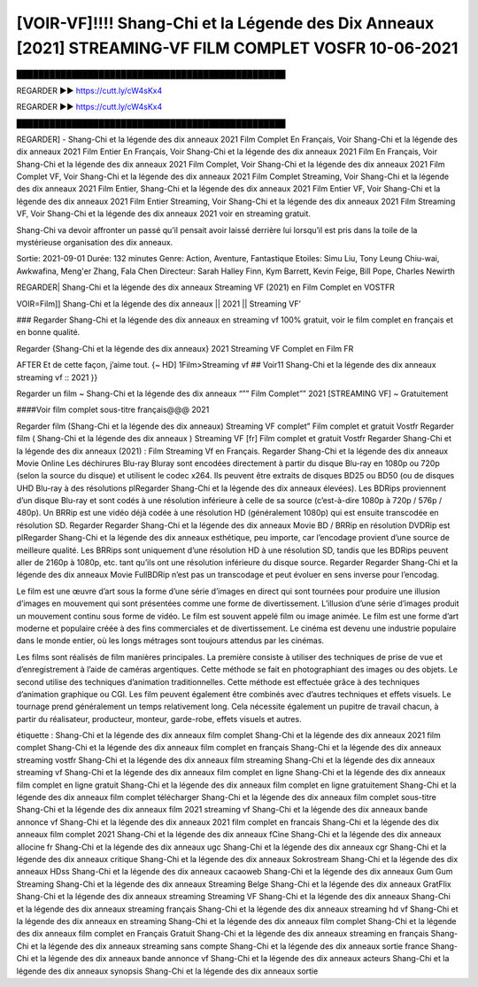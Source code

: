 [VOIR-VF]!!!! Shang-Chi et la Légende des Dix Anneaux [2021] STREAMING-VF FILM COMPLET VOSFR 10-06-2021
==============================================================================================


█████████████████████████████████████████████████

REGARDER ▶️▶️ https://cutt.ly/cW4sKx4

REGARDER ▶️▶️ https://cutt.ly/cW4sKx4

█████████████████████████████████████████████████


REGARDER] - Shang-Chi et la légende des dix anneaux 2021 Film Complet En Français, Voir Shang-Chi et la légende des dix anneaux 2021 Film Entier En Français, Voir Shang-Chi et la légende des dix anneaux 2021 Film En Français, Voir Shang-Chi et la légende des dix anneaux 2021 Film Complet, Voir Shang-Chi et la légende des dix anneaux 2021 Film Complet VF, Voir Shang-Chi et la légende des dix anneaux 2021 Film Complet Streaming, Voir Shang-Chi et la légende des dix anneaux 2021 Film Entier, Shang-Chi et la légende des dix anneaux 2021 Film Entier VF, Voir Shang-Chi et la légende des dix anneaux 2021 Film Entier Streaming, Voir Shang-Chi et la légende des dix anneaux 2021 Film Streaming VF, Voir Shang-Chi et la légende des dix anneaux 2021 voir en streaming gratuit.


Shang-Chi va devoir affronter un passé qu’il pensait avoir laissé derrière lui lorsqu’il est pris dans la toile de la mystérieuse organisation des dix anneaux.

Sortie: 2021-09-01
Durée: 132 minutes
Genre: Action, Aventure, Fantastique
Etoiles: Simu Liu, Tony Leung Chiu-wai, Awkwafina, Meng'er Zhang, Fala Chen
Directeur: Sarah Halley Finn, Kym Barrett, Kevin Feige, Bill Pope, Charles Newirth

REGARDER| Shang-Chi et la légende des dix anneaux Streaming VF (2021) en Film Complet en VOSTFR

VOIR=Film]] Shang-Chi et la légende des dix anneaux || 2021 || Streaming VF’

### Regarder Shang-Chi et la légende des dix anneaux en streaming vf 100% gratuit, voir le film complet en français et en bonne qualité.

Regarder {Shang-Chi et la légende des dix anneaux} 2021 Streaming VF Complet en Film FR

AFTER Et de cette façon, j’aime tout. {~ HD] 1Film>Streaming vf ## Voir11 Shang-Chi et la légende des dix anneaux streaming vf :: 2021 }}

Regarder un film ~ Shang-Chi et la légende des dix anneaux “”” Film Complet”” 2021 [STREAMING VF] ~ Gratuitement

####Voir film complet sous-titre français@@@ 2021

Regarder film (Shang-Chi et la légende des dix anneaux) Streaming VF complet” Film complet et gratuit Vostfr Regarder film ( Shang-Chi et la légende des dix anneaux ) Streaming VF [fr] Film complet et gratuit Vostfr Regarder Shang-Chi et la légende des dix anneaux (2021) : Film Streaming Vf en Français. Regarder Shang-Chi et la légende des dix anneaux Movie Online Les déchirures Blu-ray Bluray sont encodées directement à partir du disque Blu-ray en 1080p ou 720p (selon la source du disque) et utilisent le codec x264. Ils peuvent être extraits de disques BD25 ou BD50 (ou de disques UHD Blu-ray à des résolutions plRegarder Shang-Chi et la légende des dix anneaux élevées). Les BDRips proviennent d’un disque Blu-ray et sont codés à une résolution inférieure à celle de sa source (c’est-à-dire 1080p à 720p / 576p / 480p). Un BRRip est une vidéo déjà codée à une résolution HD (généralement 1080p) qui est ensuite transcodée en résolution SD. Regarder Regarder Shang-Chi et la légende des dix anneaux Movie BD / BRRip en résolution DVDRip est plRegarder Shang-Chi et la légende des dix anneaux esthétique, peu importe, car l’encodage provient d’une source de meilleure qualité. Les BRRips sont uniquement d’une résolution HD à une résolution SD, tandis que les BDRips peuvent aller de 2160p à 1080p, etc. tant qu’ils ont une résolution inférieure du disque source. Regarder Regarder Shang-Chi et la légende des dix anneaux Movie FullBDRip n’est pas un transcodage et peut évoluer en sens inverse pour l’encodag.

Le film est une œuvre d’art sous la forme d’une série d’images en direct qui sont tournées pour produire une illusion d’images en mouvement qui sont présentées comme une forme de divertissement. L’illusion d’une série d’images produit un mouvement continu sous forme de vidéo. Le film est souvent appelé film ou image animée. Le film est une forme d’art moderne et populaire créée à des fins commerciales et de divertissement. Le cinéma est devenu une industrie populaire dans le monde entier, où les longs métrages sont toujours attendus par les cinémas.

Les films sont réalisés de film manières principales. La première consiste à utiliser des techniques de prise de vue et d’enregistrement à l’aide de caméras argentiques. Cette méthode se fait en photographiant des images ou des objets. Le second utilise des techniques d’animation traditionnelles. Cette méthode est effectuée grâce à des techniques d’animation graphique ou CGI. Les film peuvent également être combinés avec d’autres techniques et effets visuels. Le tournage prend généralement un temps relativement long. Cela nécessite également un pupitre de travail chacun, à partir du réalisateur, producteur, monteur, garde-robe, effets visuels et autres.

étiquette :
Shang-Chi et la légende des dix anneaux film complet
Shang-Chi et la légende des dix anneaux 2021 film complet
Shang-Chi et la légende des dix anneaux film complet en français
Shang-Chi et la légende des dix anneaux streaming vostfr
Shang-Chi et la légende des dix anneaux film streaming
Shang-Chi et la légende des dix anneaux streaming vf
Shang-Chi et la légende des dix anneaux film complet en ligne
Shang-Chi et la légende des dix anneaux film complet en ligne gratuit
Shang-Chi et la légende des dix anneaux film complet en ligne gratuitement
Shang-Chi et la légende des dix anneaux film complet télécharger
Shang-Chi et la légende des dix anneaux film complet sous-titre
Shang-Chi et la légende des dix anneaux film 2021 streaming vf
Shang-Chi et la légende des dix anneaux bande annonce vf
Shang-Chi et la légende des dix anneaux 2021 film complet en francais
Shang-Chi et la légende des dix anneaux film complet 2021
Shang-Chi et la légende des dix anneaux fCine
Shang-Chi et la légende des dix anneaux allocine fr
Shang-Chi et la légende des dix anneaux ugc
Shang-Chi et la légende des dix anneaux cgr
Shang-Chi et la légende des dix anneaux critique
Shang-Chi et la légende des dix anneaux Sokrostream
Shang-Chi et la légende des dix anneaux HDss
Shang-Chi et la légende des dix anneaux cacaoweb
Shang-Chi et la légende des dix anneaux Gum Gum Streaming
Shang-Chi et la légende des dix anneaux Streaming Belge
Shang-Chi et la légende des dix anneaux GratFlix
Shang-Chi et la légende des dix anneaux streaming
Streaming VF Shang-Chi et la légende des dix anneaux
Shang-Chi et la légende des dix anneaux streaming français
Shang-Chi et la légende des dix anneaux streaming hd vf
Shang-Chi et la légende des dix anneaux en streaming
Shang-Chi et la légende des dix anneaux film complet
Shang-Chi et la légende des dix anneaux film complet en Français Gratuit
Shang-Chi et la légende des dix anneaux streaming en français
Shang-Chi et la légende des dix anneaux streaming sans compte
Shang-Chi et la légende des dix anneaux sortie france
Shang-Chi et la légende des dix anneaux bande annonce vf
Shang-Chi et la légende des dix anneaux acteurs
Shang-Chi et la légende des dix anneaux synopsis
Shang-Chi et la légende des dix anneaux sortie
